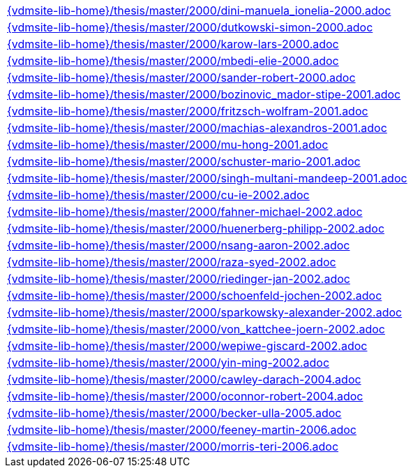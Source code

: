 //
// ============LICENSE_START=======================================================
//  Copyright (C) 2018 Sven van der Meer. All rights reserved.
// ================================================================================
// This file is licensed under the CREATIVE COMMONS ATTRIBUTION 4.0 INTERNATIONAL LICENSE
// Full license text at https://creativecommons.org/licenses/by/4.0/legalcode
// 
// SPDX-License-Identifier: CC-BY-4.0
// ============LICENSE_END=========================================================
//
// @author Sven van der Meer (vdmeer.sven@mykolab.com)
//

[cols="a", grid=rows, frame=none, %autowidth.stretch]
|===
|include::{vdmsite-lib-home}/thesis/master/2000/dini-manuela_ionelia-2000.adoc[]
|include::{vdmsite-lib-home}/thesis/master/2000/dutkowski-simon-2000.adoc[]
|include::{vdmsite-lib-home}/thesis/master/2000/karow-lars-2000.adoc[]
|include::{vdmsite-lib-home}/thesis/master/2000/mbedi-elie-2000.adoc[]
|include::{vdmsite-lib-home}/thesis/master/2000/sander-robert-2000.adoc[]

|include::{vdmsite-lib-home}/thesis/master/2000/bozinovic_mador-stipe-2001.adoc[]
|include::{vdmsite-lib-home}/thesis/master/2000/fritzsch-wolfram-2001.adoc[]
|include::{vdmsite-lib-home}/thesis/master/2000/machias-alexandros-2001.adoc[]
|include::{vdmsite-lib-home}/thesis/master/2000/mu-hong-2001.adoc[]
|include::{vdmsite-lib-home}/thesis/master/2000/schuster-mario-2001.adoc[]
|include::{vdmsite-lib-home}/thesis/master/2000/singh-multani-mandeep-2001.adoc[]

|include::{vdmsite-lib-home}/thesis/master/2000/cu-ie-2002.adoc[]
|include::{vdmsite-lib-home}/thesis/master/2000/fahner-michael-2002.adoc[]
|include::{vdmsite-lib-home}/thesis/master/2000/huenerberg-philipp-2002.adoc[]
|include::{vdmsite-lib-home}/thesis/master/2000/nsang-aaron-2002.adoc[]
|include::{vdmsite-lib-home}/thesis/master/2000/raza-syed-2002.adoc[]
|include::{vdmsite-lib-home}/thesis/master/2000/riedinger-jan-2002.adoc[]
|include::{vdmsite-lib-home}/thesis/master/2000/schoenfeld-jochen-2002.adoc[]
|include::{vdmsite-lib-home}/thesis/master/2000/sparkowsky-alexander-2002.adoc[]
|include::{vdmsite-lib-home}/thesis/master/2000/von_kattchee-joern-2002.adoc[]
|include::{vdmsite-lib-home}/thesis/master/2000/wepiwe-giscard-2002.adoc[]
|include::{vdmsite-lib-home}/thesis/master/2000/yin-ming-2002.adoc[]

|include::{vdmsite-lib-home}/thesis/master/2000/cawley-darach-2004.adoc[]
|include::{vdmsite-lib-home}/thesis/master/2000/oconnor-robert-2004.adoc[]

|include::{vdmsite-lib-home}/thesis/master/2000/becker-ulla-2005.adoc[]

|include::{vdmsite-lib-home}/thesis/master/2000/feeney-martin-2006.adoc[]
|include::{vdmsite-lib-home}/thesis/master/2000/morris-teri-2006.adoc[]
|===


